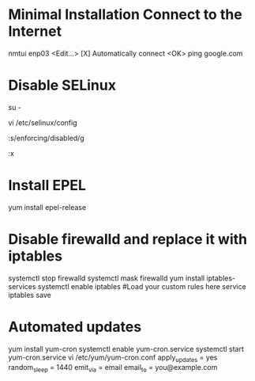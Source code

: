 * Minimal Installation Connect to the Internet
nmtui
enp03
<Edit...>
[X] Automatically connect
<OK>
ping google.com

* Disable SELinux
# Switch to root
su -
# Edit the SELinux config file
vi /etc/selinux/config
# Replace enforcing with disabled
:s/enforcing/disabled/g
# Write quit
:x

* Install EPEL
yum install epel-release

* Disable firewalld and replace it with iptables
systemctl stop firewalld
systemctl mask firewalld
yum install iptables-services
systemctl enable iptables
#Load your custom rules here
service iptables save

* Automated updates
yum install yum-cron
systemctl enable yum-cron.service
systemctl start yum-cron.service
vi /etc/yum/yum-cron.conf
apply_updates = yes
random_sleep = 1440
emit_via = email
email_to = you@example.com
